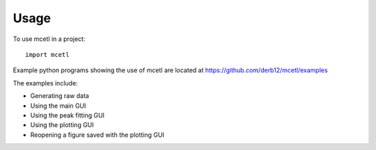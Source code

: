 =====
Usage
=====

To use mcetl in a project::

    import mcetl



Example python programs showing the use of mcetl are located at https://github.com/derb12/mcetl/examples

The examples include:

* Generating raw data
* Using the main GUI
* Using the peak fitting GUI
* Using the plotting GUI
* Reopening a figure saved with the plotting GUI